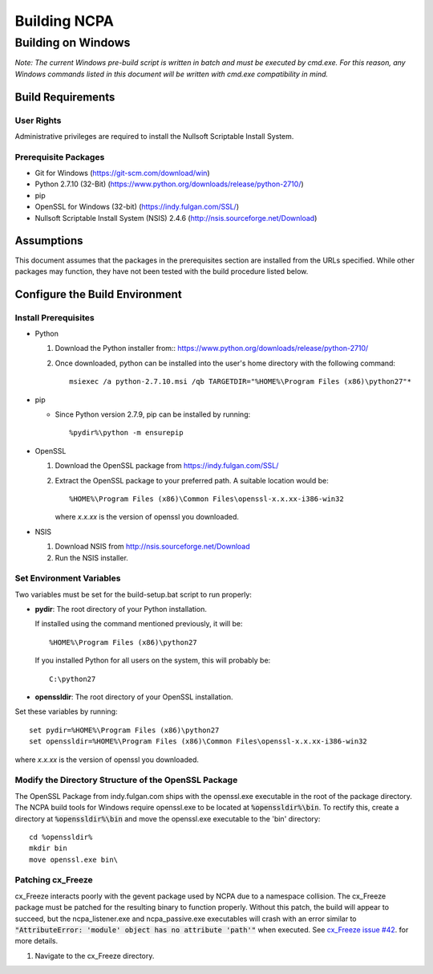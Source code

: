 =============
Building NCPA
=============

Building on Windows
===================

*Note: The current Windows pre-build script is written in batch and
must be executed by cmd.exe. For this reason, any Windows commands
listed in this document will be written with cmd.exe compatibility
in mind.*

Build Requirements
------------------

User Rights
~~~~~~~~~~~  
Administrative privileges are required to install the Nullsoft
Scriptable Install System.

Prerequisite Packages
~~~~~~~~~~~~~~~~~~~~~
* Git for Windows (https://git-scm.com/download/win)
* Python 2.7.10 (32-Bit) (https://www.python.org/downloads/release/python-2710/)
* pip
* OpenSSL for Windows (32-bit) (https://indy.fulgan.com/SSL/)
* Nullsoft Scriptable Install System (NSIS) 2.4.6 (http://nsis.sourceforge.net/Download)

Assumptions
-----------
This document assumes that the packages in the prerequisites section are
installed from the URLs specified. While other packages may function,
they have not been tested with the build procedure listed below. 

Configure the Build Environment
-------------------------------

Install Prerequisites
~~~~~~~~~~~~~~~~~~~~~
* Python

  1. Download the Python installer from::
     https://www.python.org/downloads/release/python-2710/
  2. Once downloaded, python can be installed into the user's home
     directory with the following command::

       msiexec /a python-2.7.10.msi /qb TARGETDIR="%HOME%\Program Files (x86)\python27"*

* pip
  
  * Since Python version 2.7.9, pip can be installed by running::
    
    %pydir%\python -m ensurepip

* OpenSSL

  1. Download the OpenSSL package from https://indy.fulgan.com/SSL/
  2. Extract the OpenSSL package to your preferred path. A suitable
     location would be::

       %HOME%\Program Files (x86)\Common Files\openssl-x.x.xx-i386-win32

     where *x.x.xx* is the version of openssl you downloaded.

* NSIS

  1. Download NSIS from http://nsis.sourceforge.net/Download 
  2. Run the NSIS installer.

Set Environment Variables
~~~~~~~~~~~~~~~~~~~~~~~~~
Two variables must be set for the build-setup.bat script to run
properly:

* **pydir**: The root directory of your Python installation.

  If installed using the command mentioned previously, it will be::

    %HOME%\Program Files (x86)\python27  

  If you installed Python for all users on the system, this will
  probably be::
  
    C:\python27

* **openssldir**: The root directory of your OpenSSL installation.

Set these variables by running::

  set pydir=%HOME%\Program Files (x86)\python27  
  set openssldir=%HOME%\Program Files (x86)\Common Files\openssl-x.x.xx-i386-win32
  
where *x.x.xx* is the version of openssl you downloaded.

Modify the Directory Structure of the OpenSSL Package
~~~~~~~~~~~~~~~~~~~~~~~~~~~~~~~~~~~~~~~~~~~~~~~~~~~~~
The OpenSSL Package from indy.fulgan.com ships with the openssl.exe
executable in the root of the package directory. The NCPA build tools
for Windows require openssl.exe to be located at :code:`%openssldir%\bin`. To
rectify this, create a directory at :code:`%openssldir%\bin` and move the
openssl.exe executable to the 'bin' directory::

  cd %openssldir%
  mkdir bin
  move openssl.exe bin\

Patching cx_Freeze
~~~~~~~~~~~~~~~~~~
cx_Freeze interacts poorly with the gevent package used by NCPA due to
a namespace collision. The cx_Freeze package must be patched for the
resulting binary to function properly. Without this patch, the build
will appear to succeed, but the ncpa_listener.exe and ncpa_passive.exe
executables will crash with an error similar to
:code:`"AttributeError: 'module' object has no attribute 'path'"` when
executed. See `cx_Freeze issue #42 <https://bitbucket.org/anthony_tuininga/cx_freeze/issues/42/recent-versions-of-gevent-break#comment-11421289>`_.
for more details.

1. Navigate to the cx_Freeze directory.
